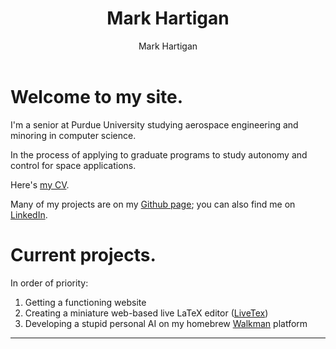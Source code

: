#+title: Mark Hartigan
#+author: Mark Hartigan
#+email: hartigan@purdue.edu
#+options: toc:nil num:nil
#+options: html-link-use-abs-url:nil html-postamble:auto
#+options: html-preamble:t html-scripts:t html-style:t
#+options: html5-fancy:nil tex:t
#+html_doctype: xhtml-strict
#+html_container: div
#+description:
#+keywords:
#+html_link_home: index.html
#+html_link_up:
#+html_mathjax:
#+html_head: <link rel="stylesheet" type="text/css" href="css/stylesheet.css" />
#+html_head_extra:
#+subtitle:
#+infojs_opt:
#+creator: <a href="https://www.gnu.org/software/emacs/">Emacs</a> 27.1 (<a href="https://orgmode.org">Org</a> mode 9.3)
#+latex_header:

* Welcome to my site.

I'm a senior at Purdue University studying aerospace engineering and minoring in computer science.

In the process of applying to graduate programs to study  autonomy and control for space applications.

Here's  [[file:ref/cv.pdf][my CV]].

Many of my projects are on my [[https://github.com/mchartigan][Github page]]; you can also find me on [[https://www.linkedin.com/in/mark-hartigan-63458516b/][LinkedIn]].

* Current projects.

In order of priority:
1) Getting a functioning website
2) Creating a miniature web-based live LaTeX editor ([[https://github.com/mchartigan/LiveTeX][LiveTex]])
3) Developing a stupid personal AI on my homebrew [[file:ref/walkman.jpg][Walkman]] platform

----------

